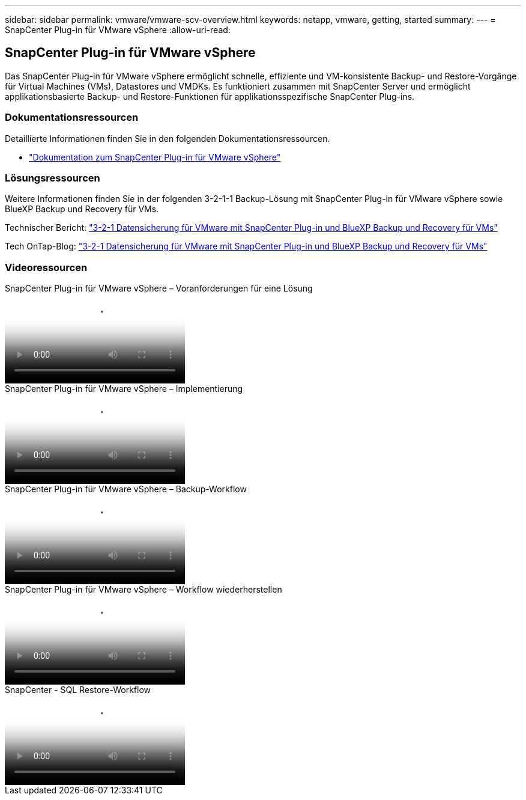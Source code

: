 ---
sidebar: sidebar 
permalink: vmware/vmware-scv-overview.html 
keywords: netapp, vmware, getting, started 
summary:  
---
= SnapCenter Plug-in für VMware vSphere
:allow-uri-read: 




== SnapCenter Plug-in für VMware vSphere

[role="lead"]
Das SnapCenter Plug-in für VMware vSphere ermöglicht schnelle, effiziente und VM-konsistente Backup- und Restore-Vorgänge für Virtual Machines (VMs), Datastores und VMDKs. Es funktioniert zusammen mit SnapCenter Server und ermöglicht applikationsbasierte Backup- und Restore-Funktionen für applikationsspezifische SnapCenter Plug-ins.



=== Dokumentationsressourcen

Detaillierte Informationen finden Sie in den folgenden Dokumentationsressourcen.

* link:https://docs.netapp.com/us-en/sc-plugin-vmware-vsphere/["Dokumentation zum SnapCenter Plug-in für VMware vSphere"]




=== Lösungsressourcen

Weitere Informationen finden Sie in der folgenden 3-2-1-1 Backup-Lösung mit SnapCenter Plug-in für VMware vSphere sowie BlueXP Backup und Recovery für VMs.

Technischer Bericht: link:../ehc/bxp-scv-hybrid-solution.html["3-2-1 Datensicherung für VMware mit SnapCenter Plug-in und BlueXP Backup und Recovery für VMs"]

Tech OnTap-Blog: link:https://community.netapp.com/t5/Tech-ONTAP-Blogs/3-2-1-Data-Protection-for-VMware-with-SnapCenter-Plug-in-and-BlueXP-backup-and/ba-p/446180["3-2-1 Datensicherung für VMware mit SnapCenter Plug-in und BlueXP Backup und Recovery für VMs"]



=== Videoressourcen

.SnapCenter Plug-in für VMware vSphere – Voranforderungen für eine Lösung
video::38881de9-9ab5-4a8e-a17d-b01200fade6a[panopto]
.SnapCenter Plug-in für VMware vSphere – Implementierung
video::10cbcf2c-9964-41aa-ad7f-b01200faca01[panopto]
.SnapCenter Plug-in für VMware vSphere – Backup-Workflow
video::b7272f18-c424-4cc3-bc0d-b01200faaf25[panopto]
.SnapCenter Plug-in für VMware vSphere – Workflow wiederherstellen
video::ed41002e-585c-445d-a60c-b01200fb1188[panopto]
.SnapCenter - SQL Restore-Workflow
video::8df4ad1f-83ad-448b-9405-b01200fb2567[panopto]